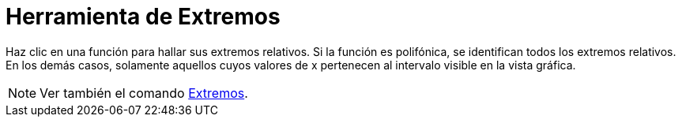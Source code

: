 = Herramienta de Extremos
ifdef::env-github[:imagesdir: /es/modules/ROOT/assets/images]

Haz clic en una función para hallar sus extremos relativos. Si la función es polifónica, se identifican todos los
extremos relativos. En los demás casos, solamente aquellos cuyos valores de x pertenecen al intervalo visible en la
vista gráfica.

[NOTE]
====

Ver también el comando xref:/commands/Extremos.adoc[Extremos].

====
